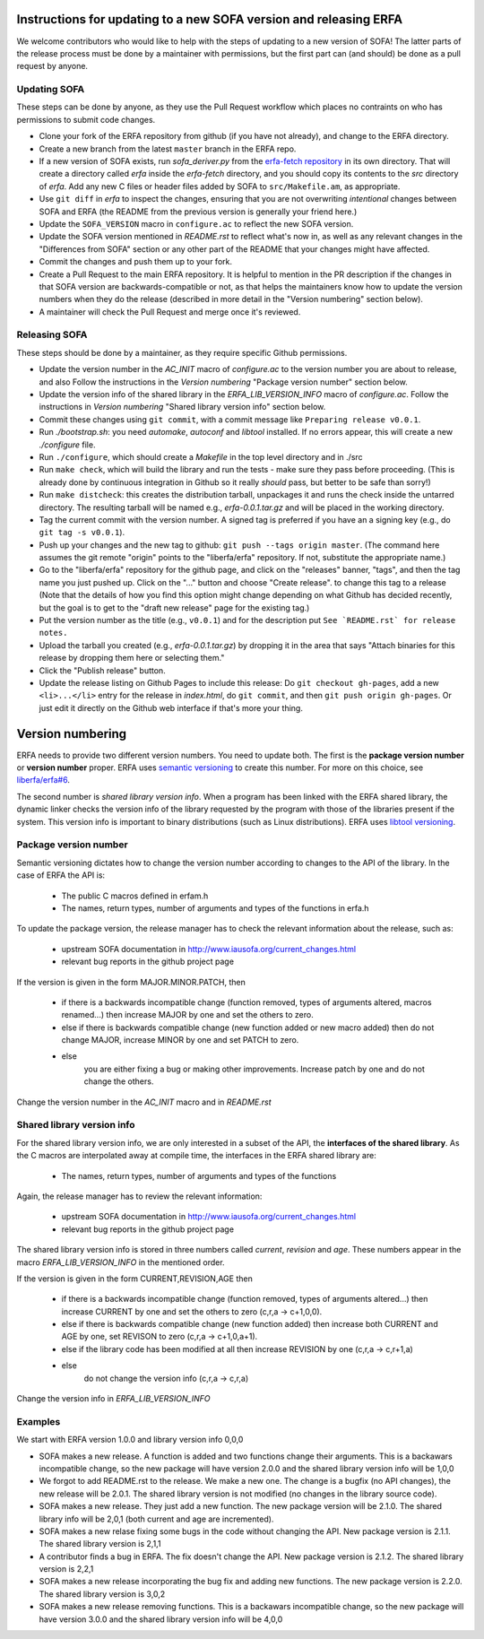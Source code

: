 Instructions for updating to a new SOFA version and releasing ERFA
==================================================================

We welcome contributors who would like to help with the steps of updating to a
new version of SOFA! The latter parts of the release process must be done by
a maintainer with permissions, but the first part can (and should) be done as
a pull request by anyone.

Updating SOFA
-------------

These steps can be done by anyone, as they use the Pull Request workflow which
places no contraints on who has permissions to submit code changes.


* Clone your fork of the ERFA repository from github (if you have not already),
  and change to the ERFA directory.

* Create a new branch from the latest ``master`` branch in the ERFA repo.

* If a new version of SOFA exists, run `sofa_deriver.py` from the `erfa-fetch
  repository`_ in its own directory.  That will create a directory called `erfa`
  inside the `erfa-fetch` directory, and   you should copy its contents to the
  `src` directory of `erfa`.  Add any new C files or header files added by SOFA
  to ``src/Makefile.am``, as appropriate.

* Use ``git diff`` in `erfa` to inspect the changes, ensuring that you are not
  overwriting *intentional* changes between SOFA and ERFA (the README from the
  previous version is generally your friend here.)

* Update the ``SOFA_VERSION`` macro in ``configure.ac`` to reflect the new SOFA
  version.

* Update the SOFA version mentioned in `README.rst` to reflect what's now in, as
  well as any relevant changes in the "Differences from SOFA" section or any
  other part of the README that your changes might have affected.

* Commit the changes and push them up to your fork.

* Create a Pull Request to the main ERFA repository. It is helpful to mention
  in the PR description if the changes in that SOFA version are
  backwards-compatible or not, as that helps the maintainers know how to update
  the version numbers when they do the release (described in more detail in the
  "Version numbering" section below).

* A maintainer will check the Pull Request and merge once it's reviewed.


Releasing SOFA
--------------

These steps should be done by a maintainer, as they require specific Github
permissions.

* Update the version number in the `AC_INIT` macro of `configure.ac` to
  the version number you are about to release, and also  Follow the instructions
  in the `Version numbering` "Package version number" section below.

* Update the version info of the shared library in the `ERFA_LIB_VERSION_INFO`
  macro of `configure.ac`. Follow the instructions in `Version numbering`
  "Shared library version info" section below.

* Commit these changes using ``git commit``, with a commit message like
  ``Preparing release v0.0.1``.

* Run `./bootstrap.sh`: you need `automake`, `autoconf` and `libtool`
  installed.  If no errors appear, this will create a new `./configure`
  file.

* Run ``./configure``, which should create a `Makefile` in the top level
  directory and in ./src

* Run ``make check``, which will build the library and run the tests -
  make sure they pass before proceeding. (This is already done by continuous
  integration in Github so it really *should* pass, but better to be safe than
  sorry!)

* Run ``make distcheck``: this creates the distribution tarball,
  unpackages it and runs the check inside the untarred directory.
  The resulting tarball will be named e.g., `erfa-0.0.1.tar.gz` and
  will be placed in the working directory.

* Tag the current commit with the version number.  A signed tag is preferred if
  you have an a signing key (e.g., do ``git tag -s v0.0.1``).

* Push up your changes and the new tag to github:
  ``git push --tags origin master``. (The command here assumes the git remote
  "origin" points to the "liberfa/erfa" repository.  If not, substitute the
  appropriate name.)

* Go to the "liberfa/erfa" repository for the github page, and click on the
  "releases" banner, "tags", and then the tag name you just pushed up. Click on
  the "..." button and choose "Create release". to change this tag to a release
  (Note that the details of how you find this option might change depending on
  what Github has decided recently, but the goal is to get to the "draft new
  release" page for the existing tag.)

* Put the version number as the title (e.g., ``v0.0.1``) and for the description
  put ``See `README.rst` for release notes.``

* Upload the tarball you created (e.g., `erfa-0.0.1.tar.gz`) by dropping it
  in the area that says "Attach binaries for this release by dropping them
  here or selecting them."

* Click the "Publish release" button.

* Update the release listing on Github Pages to include this release:
  Do ``git checkout gh-pages``, add a new ``<li>...</li>`` entry for the
  release in `index.html`, do ``git commit``, and then
  ``git push origin gh-pages``.  Or just edit it directly on the Github web
  interface if that's more your thing.

Version numbering
=================

ERFA needs to provide two different version numbers.  You need to update both.
The first is the
**package version number** or **version number** proper. ERFA uses
`semantic versioning <http://semver.org/>`_ to create this number.
For more on this choice, see
`liberfa/erfa#6 <https://github.com/liberfa/erfa/issues/6>`_.

The second number is `shared library version info`. When a program has been
linked with the ERFA shared library, the dynamic linker checks the version
info of the library requested by the program with those of the libraries
present if the system. This version info is important to binary distributions
(such as Linux distributions). ERFA uses `libtool versioning <http://www.gnu.org/software/libtool/manual/html_node/Libtool-versioning.html>`_.


Package version number
----------------------

Semantic versioning dictates how to change the version number according to
changes to the API of the library. In the case of ERFA the API is:

  * The public C macros defined in erfam.h
  * The names, return types, number of arguments and types of the functions in erfa.h

To update the package version, the release manager has to check the relevant
information about the release, such as:

  * upstream SOFA documentation in http://www.iausofa.org/current_changes.html
  * relevant bug reports in the github project page

If the version is given in the form MAJOR.MINOR.PATCH, then

  * if there is a backwards incompatible change (function removed, types of
    arguments altered, macros renamed...) then increase MAJOR by one and set
    the others to zero.
  * else if there is backwards compatible change (new function added or
    new macro added) then do not change MAJOR, increase MINOR by one and
    set PATCH to zero.
  * else
        you are either fixing a bug or making other improvements. Increase
        patch by one and do not change the others.

Change the version number in the `AC_INIT` macro and in `README.rst`

Shared library version info
---------------------------

For the shared  library version info, we are only interested in a subset of
the API, the **interfaces of the shared library**. As the C macros are
interpolated away at compile time, the interfaces in the ERFA
shared library are:

  * The names, return types, number of arguments and types of the functions

Again, the release manager has to review the relevant information:

  * upstream SOFA documentation in http://www.iausofa.org/current_changes.html
  * relevant bug reports in the github project page

The shared library version info is stored in three numbers called *current*,
*revision* and *age*. These numbers appear in the macro `ERFA_LIB_VERSION_INFO`
in the mentioned order.

If the version is given in the form CURRENT,REVISION,AGE then

  * if there is a backwards incompatible change (function removed, types of
    arguments altered...) then increase CURRENT by one and set
    the others to zero (c,r,a -> c+1,0,0).
  * else if there is backwards compatible change (new function added)
    then increase both CURRENT and AGE by one, set REVISON to zero
    (c,r,a -> c+1,0,a+1).
  * else if the library code has been modified at all
    then increase REVISION by one (c,r,a -> c,r+1,a)
  * else
       do not change the version info (c,r,a -> c,r,a)

Change the version info in `ERFA_LIB_VERSION_INFO`

Examples
---------
We start with ERFA version 1.0.0 and library version info 0,0,0

* SOFA makes a new release. A function is added and two functions change their
  arguments. This is a backawars incompatible change, so the new package will
  have version 2.0.0 and the shared library version info will be 1,0,0

* We forgot to add README.rst to the release. We make a new one. The change
  is a bugfix (no API changes), the new release will be 2.0.1. The shared
  library version is not modified (no changes in the library source code).

* SOFA makes a new release. They just add a new function. The new package
  version will be 2.1.0. The shared library info will be 2,0,1 (both current
  and age are incremented).

* SOFA makes a new relase fixing some bugs in the code without changing the
  API. New package version is 2.1.1. The shared library version is 2,1,1

* A contributor finds a bug in ERFA. The fix doesn't change the API. New
  package version is 2.1.2. The shared library version is 2,2,1

* SOFA makes a new release incorporating the bug fix and adding new functions.
  The new package version is 2.2.0. The shared library version is 3,0,2

* SOFA makes a new release removing functions. This is a backawars
  incompatible change, so the new package will
  have version 3.0.0 and the shared library version info will be 4,0,0

.. _erfa-fetch repository: https://github.com/liberfa/erfa-fetch
